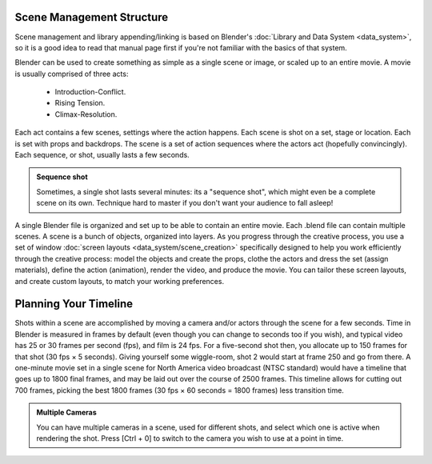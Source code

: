 
..    TODO/Review: {{review
   |text=This page contains information that lies beyond the scope of the Blender manual but its supposed topic still has its justification.
   |fixes=Link to wikipedia for general information on how to structure movies and pictures and rewriting of the page to fit it's topic.
   }} .

Scene Management Structure
==========================

Scene management and library appending/linking is based on Blender's :doc:`Library and Data System <data_system>`\ , so it is a good idea to read that manual page first if you're not familiar with the basics of that system.

Blender can be used to create something as simple as a single scene or image,
or scaled up to an entire movie. A movie is usually comprised of three acts:

   - Introduction-Conflict.
   - Rising Tension.
   - Climax-Resolution.

Each act contains a few scenes, settings where the action happens.
Each scene is shot on a set, stage or location. Each is set with props and backdrops.
The scene is a set of action sequences where the actors act (hopefully convincingly).
Each sequence, or shot, usually lasts a few seconds.


.. admonition:: Sequence shot
   :class: note

   Sometimes, a single shot lasts several minutes: its a "sequence shot", which might even be a complete scene on its own. Technique hard to master if you don't want your audience to fall asleep!


A single Blender file is organized and set up to be able to contain an entire movie. Each .blend file can contain multiple scenes. A scene is a bunch of objects, organized into layers. As you progress through the creative process, you use a set of window :doc:`screen layouts <data_system/scene_creation>` specifically designed to help you work efficiently through the creative process: model the objects and create the props, clothe the actors and dress the set (assign materials), define the action (animation), render the video, and produce the movie. You can tailor these screen layouts, and create custom layouts, to match your working preferences.


Planning Your Timeline
======================

Shots within a scene are accomplished by moving a camera and/or actors through the scene for a
few seconds. Time in Blender is measured in frames by default
(even though you can change to seconds too if you wish),
and typical video has 25 or 30 frames per second (fps), and film is 24 fps.
For a five-second shot then, you allocate up to 150 frames for that shot (30 fps × 5 seconds).
Giving yourself some wiggle-room, shot 2 would start at frame 250 and go from there.
A one-minute movie set in a single scene for North America video broadcast (NTSC standard)
would have a timeline that goes up to 1800 final frames,
and may be laid out over the course of 2500 frames.
This timeline allows for cutting out 700 frames, picking the best 1800 frames
(30 fps × 60 seconds = 1800 frames) less transition time.


.. admonition:: Multiple Cameras
   :class: note

   You can have multiple cameras in a scene, used for different shots, and select which one is active when rendering the shot. Press [Ctrl + 0] to switch to the camera you wish to use at a point in time.


